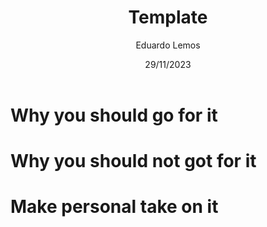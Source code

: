 #+TITLE: Template
#+AUTHOR: Eduardo Lemos
#+DATE: 29/11/2023

* Why you should go for it

* Why you should not got for it

* Make personal take on it
